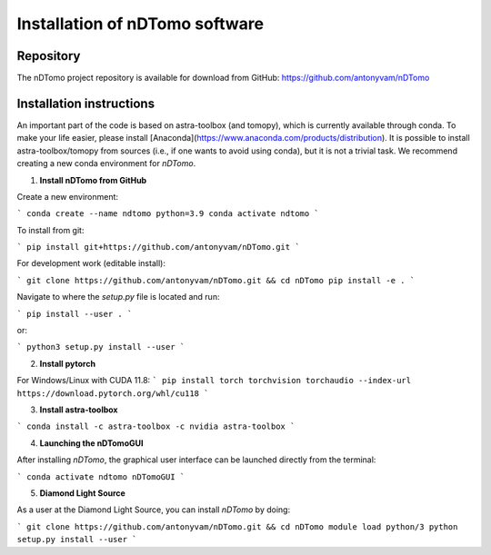 Installation of nDTomo software
-------------------------------

Repository
^^^^^^^^^^
The nDTomo project repository is available for download from GitHub: 
https://github.com/antonyvam/nDTomo

Installation instructions
^^^^^^^^^^^^^^^^^^^^^^^^^
An important part of the code is based on astra-toolbox (and tomopy), which is currently available through conda. To make your life easier, please install [Anaconda](https://www.anaconda.com/products/distribution). It is possible to install astra-toolbox/tomopy from sources (i.e., if one wants to avoid using conda), but it is not a trivial task. We recommend creating a new conda environment for `nDTomo`.

1. **Install nDTomo from GitHub**

Create a new environment:

```
conda create --name ndtomo python=3.9
conda activate ndtomo
```

To install from git:

```
pip install git+https://github.com/antonyvam/nDTomo.git
```

For development work (editable install):

```
git clone https://github.com/antonyvam/nDTomo.git && cd nDTomo
pip install -e .
```

Navigate to where the `setup.py` file is located and run:

```
pip install --user .
```

or:

```
python3 setup.py install --user
```

2. **Install pytorch**

For Windows/Linux with CUDA 11.8:
```
pip install torch torchvision torchaudio --index-url https://download.pytorch.org/whl/cu118
```

3. **Install astra-toolbox**

```
conda install -c astra-toolbox -c nvidia astra-toolbox
```

4. **Launching the nDTomoGUI**

After installing `nDTomo`, the graphical user interface can be launched directly from the terminal:

```
conda activate ndtomo
nDTomoGUI
```

5. **Diamond Light Source**

As a user at the Diamond Light Source, you can install `nDTomo` by doing:

```
git clone https://github.com/antonyvam/nDTomo.git && cd nDTomo
module load python/3
python setup.py install --user
```


